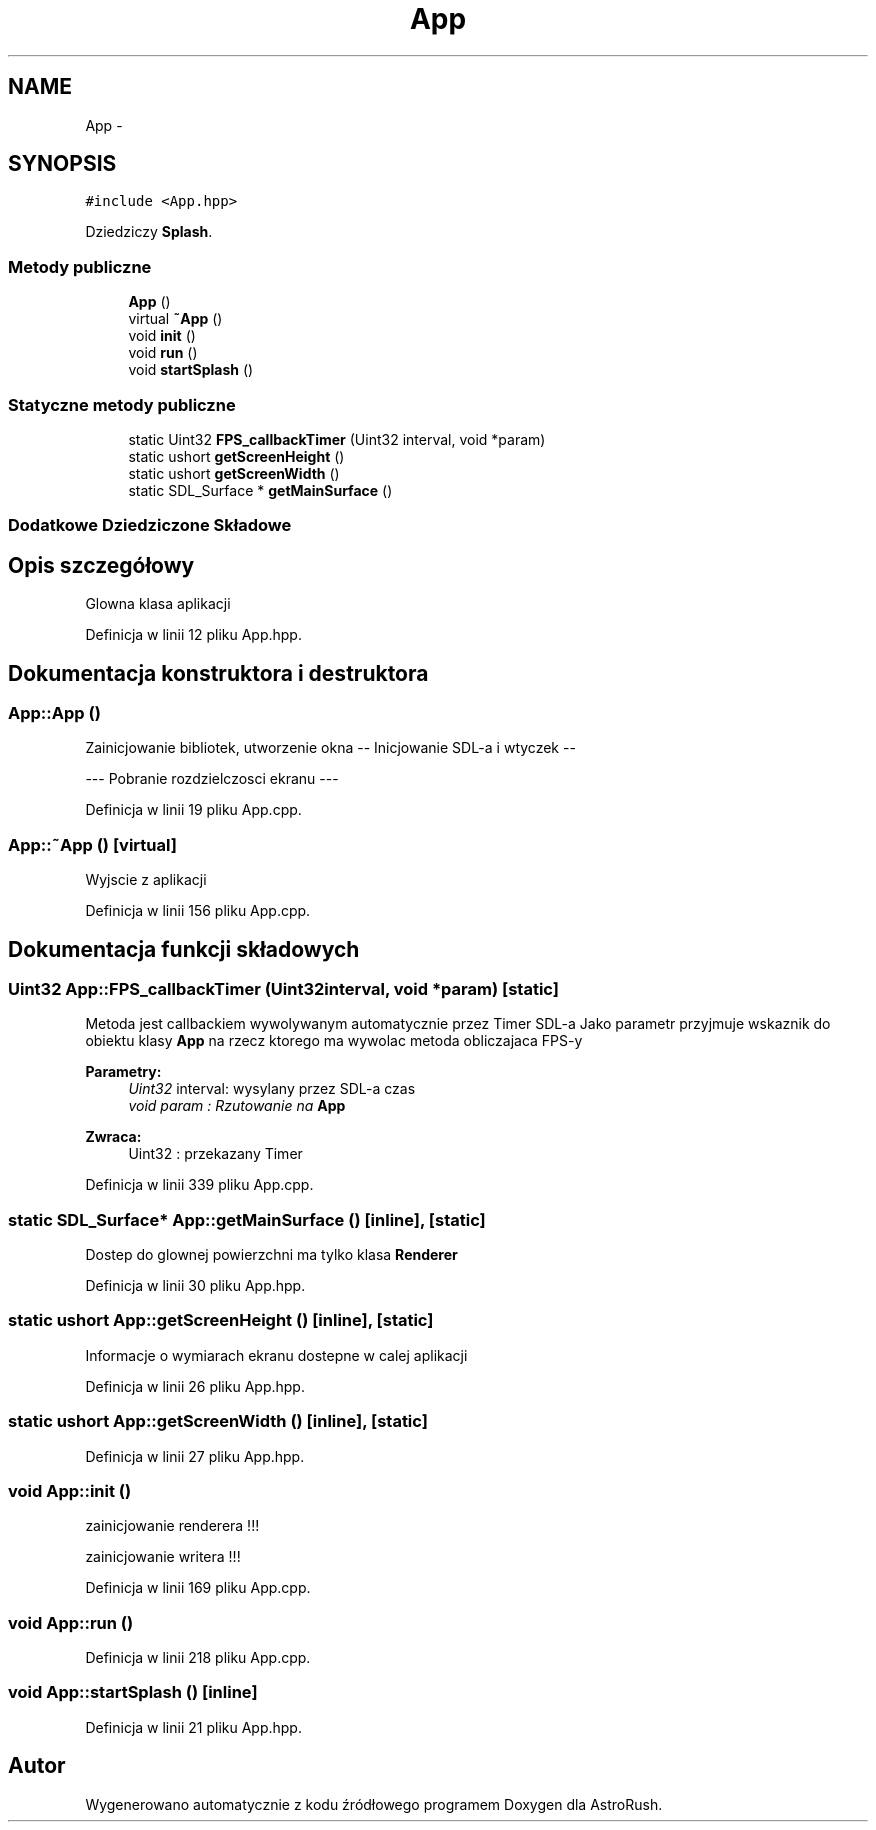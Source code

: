 .TH "App" 3 "Pn, 11 mar 2013" "Version 0.0.3" "AstroRush" \" -*- nroff -*-
.ad l
.nh
.SH NAME
App \- 
.SH SYNOPSIS
.br
.PP
.PP
\fC#include <App\&.hpp>\fP
.PP
Dziedziczy \fBSplash\fP\&.
.SS "Metody publiczne"

.in +1c
.ti -1c
.RI "\fBApp\fP ()"
.br
.ti -1c
.RI "virtual \fB~App\fP ()"
.br
.ti -1c
.RI "void \fBinit\fP ()"
.br
.ti -1c
.RI "void \fBrun\fP ()"
.br
.ti -1c
.RI "void \fBstartSplash\fP ()"
.br
.in -1c
.SS "Statyczne metody publiczne"

.in +1c
.ti -1c
.RI "static Uint32 \fBFPS_callbackTimer\fP (Uint32 interval, void *param)"
.br
.ti -1c
.RI "static ushort \fBgetScreenHeight\fP ()"
.br
.ti -1c
.RI "static ushort \fBgetScreenWidth\fP ()"
.br
.ti -1c
.RI "static SDL_Surface * \fBgetMainSurface\fP ()"
.br
.in -1c
.SS "Dodatkowe Dziedziczone Składowe"
.SH "Opis szczegółowy"
.PP 
Glowna klasa aplikacji 
.PP
Definicja w linii 12 pliku App\&.hpp\&.
.SH "Dokumentacja konstruktora i destruktora"
.PP 
.SS "App::App ()"
Zainicjowanie bibliotek, utworzenie okna -- Inicjowanie SDL-a i wtyczek --
.PP
--- Pobranie rozdzielczosci ekranu --- 
.PP
Definicja w linii 19 pliku App\&.cpp\&.
.SS "App::~App ()\fC [virtual]\fP"
Wyjscie z aplikacji 
.PP
Definicja w linii 156 pliku App\&.cpp\&.
.SH "Dokumentacja funkcji składowych"
.PP 
.SS "Uint32 App::FPS_callbackTimer (Uint32interval, void *param)\fC [static]\fP"
Metoda jest callbackiem wywolywanym automatycznie przez Timer SDL-a Jako parametr przyjmuje wskaznik do obiektu klasy \fBApp\fP na rzecz ktorego ma wywolac metoda obliczajaca FPS-y
.PP
\fBParametry:\fP
.RS 4
\fIUint32\fP interval: wysylany przez SDL-a czas 
.br
\fIvoid\fP \fIparam : Rzutowanie na \fBApp\fP\fP 
.RE
.PP
\fBZwraca:\fP
.RS 4
Uint32 : przekazany Timer 
.RE
.PP

.PP
Definicja w linii 339 pliku App\&.cpp\&.
.SS "static SDL_Surface* App::getMainSurface ()\fC [inline]\fP, \fC [static]\fP"
Dostep do glownej powierzchni ma tylko klasa \fBRenderer\fP 
.PP
Definicja w linii 30 pliku App\&.hpp\&.
.SS "static ushort App::getScreenHeight ()\fC [inline]\fP, \fC [static]\fP"
Informacje o wymiarach ekranu dostepne w calej aplikacji 
.PP
Definicja w linii 26 pliku App\&.hpp\&.
.SS "static ushort App::getScreenWidth ()\fC [inline]\fP, \fC [static]\fP"

.PP
Definicja w linii 27 pliku App\&.hpp\&.
.SS "void App::init ()"
zainicjowanie renderera !!!
.PP
zainicjowanie writera !!! 
.PP
Definicja w linii 169 pliku App\&.cpp\&.
.SS "void App::run ()"

.PP
Definicja w linii 218 pliku App\&.cpp\&.
.SS "void App::startSplash ()\fC [inline]\fP"

.PP
Definicja w linii 21 pliku App\&.hpp\&.

.SH "Autor"
.PP 
Wygenerowano automatycznie z kodu źródłowego programem Doxygen dla AstroRush\&.
